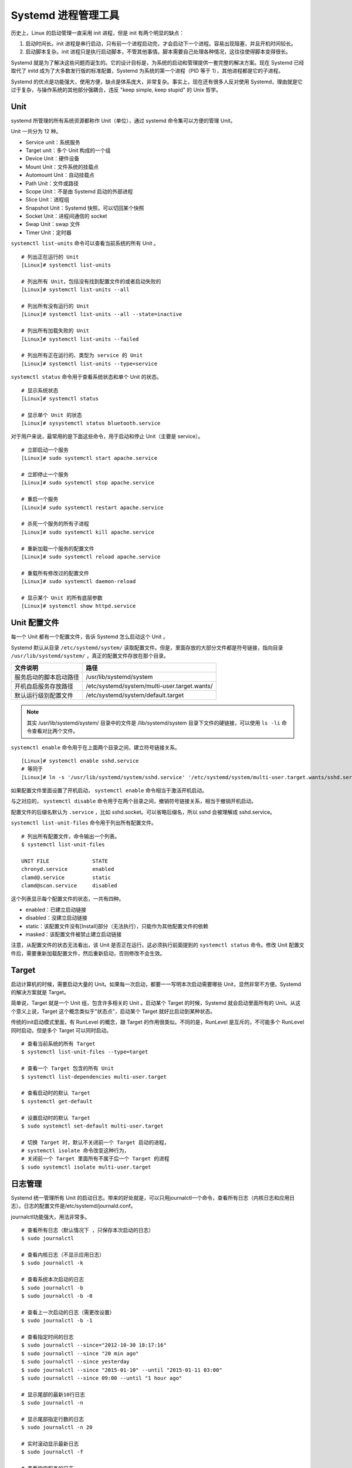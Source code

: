 Systemd 进程管理工具
############################

历史上，Linux 的启动管理一直采用 init 进程，但是 init 有两个明显的缺点：

1. 启动时间长。init 进程是串行启动，只有前一个进程启动完，才会启动下一个进程。容易出现阻塞，并且开机时间较长。

2. 启动脚本复杂。init 进程只是执行启动脚本，不管其他事情。脚本需要自己处理各种情况，这往往使得脚本变得很长。

Systemd 就是为了解决这些问题而诞生的。它的设计目标是，为系统的启动和管理提供一套完整的解决方案。现在 Systemd 已经取代了 initd 成为了大多数发行版的标准配置，Systemd 为系统的第一个进程（PID 等于 1），其他进程都是它的子进程。

Systemd 的优点是功能强大，使用方便，缺点是体系庞大，非常复杂。事实上，现在还有很多人反对使用 Systemd，理由就是它过于复杂，与操作系统的其他部分强耦合，违反 "keep simple, keep stupid" 的 Unix 哲学。

Unit
****************************

systemd 所管理的所有系统资源都称作 Unit（单位），通过 systemd 命令集可以方便的管理 Unit。

Unit 一共分为 12 种。

- Service unit：系统服务
- Target unit：多个 Unit 构成的一个组
- Device Unit：硬件设备
- Mount Unit：文件系统的挂载点
- Automount Unit：自动挂载点
- Path Unit：文件或路径
- Scope Unit：不是由 Systemd 启动的外部进程
- Slice Unit：进程组
- Snapshot Unit：Systemd 快照，可以切回某个快照
- Socket Unit：进程间通信的 socket
- Swap Unit：swap 文件
- Timer Unit：定时器

``systemctl list-units`` 命令可以查看当前系统的所有 Unit 。

.. highlight:: none

::

    # 列出正在运行的 Unit
    [Linux]# systemctl list-units

    # 列出所有 Unit，包括没有找到配置文件的或者启动失败的
    [Linux]# systemctl list-units --all

    # 列出所有没有运行的 Unit
    [Linux]# systemctl list-units --all --state=inactive

    # 列出所有加载失败的 Unit
    [Linux]# systemctl list-units --failed

    # 列出所有正在运行的、类型为 service 的 Unit
    [Linux]# systemctl list-units --type=service


``systemctl status`` 命令用于查看系统状态和单个 Unit 的状态。

::

    # 显示系统状态
    [Linux]# systemctl status

    # 显示单个 Unit 的状态
    [Linux]# sysystemctl status bluetooth.service


对于用户来说，最常用的是下面这些命令，用于启动和停止 Unit（主要是 service）。

::

    # 立即启动一个服务
    [Linux]# sudo systemctl start apache.service

    # 立即停止一个服务
    [Linux]# sudo systemctl stop apache.service

    # 重启一个服务
    [Linux]# sudo systemctl restart apache.service

    # 杀死一个服务的所有子进程
    [Linux]# sudo systemctl kill apache.service

    # 重新加载一个服务的配置文件
    [Linux]# sudo systemctl reload apache.service

    # 重载所有修改过的配置文件
    [Linux]# sudo systemctl daemon-reload

    # 显示某个 Unit 的所有底层参数
    [Linux]# systemctl show httpd.service


Unit 配置文件
****************************

每一个 Unit 都有一个配置文件，告诉 Systemd 怎么启动这个 Unit 。

Systemd 默认从目录 ``/etc/systemd/system/`` 读取配置文件。但是，里面存放的大部分文件都是符号链接，指向目录 ``/usr/lib/systemd/system/`` ，真正的配置文件存放在那个目录。

==============================       =============================
文件说明                              路径
==============================       =============================
服务启动的脚本启动路径	              /usr/lib/systemd/system
开机自启服务存放路径                  /etc/systemd/system/multi-user.target.wants/
默认运行级别配置文件                  /etc/systemd/system/default.target
==============================       =============================

.. note::

    其实 /usr/lib/systemd/system/ 目录中的文件是 /lib/systemd/system 目录下文件的硬链接，可以使用 ``ls -li`` 命令查看对比两个文件。


``systemctl enable`` 命令用于在上面两个目录之间，建立符号链接关系。

::

    [Linux]# systemctl enable sshd.service
    # 等同于
    [Linux]# ln -s '/usr/lib/systemd/system/sshd.service' '/etc/systemd/system/multi-user.target.wants/sshd.service'

如果配置文件里面设置了开机启动， ``systemctl enable`` 命令相当于激活开机启动。

与之对应的， ``systemctl disable`` 命令用于在两个目录之间，撤销符号链接关系，相当于撤销开机启动。

配置文件的后缀名默认为 ``.service`` ，比如 sshd.socket。可以省略后缀名，所以 sshd 会被理解成 sshd.service。

``systemctl list-unit-files`` 命令用于列出所有配置文件。

::

    # 列出所有配置文件，命令输出一个列表。
    $ systemctl list-unit-files

    UNIT FILE              STATE
    chronyd.service        enabled
    clamd@.service         static
    clamd@scan.service     disabled


这个列表显示每个配置文件的状态，一共有四种。

- enabled：已建立启动链接
- disabled：没建立启动链接
- static：该配置文件没有[Install]部分（无法执行），只能作为其他配置文件的依赖
- masked：该配置文件被禁止建立启动链接

注意，从配置文件的状态无法看出，该 Unit 是否正在运行。这必须执行前面提到的 ``systemctl status`` 命令。修改 Unit 配置文件后，需要重新加载配置文件，然后重新启动，否则修改不会生效。


Target
****************************

启动计算机的时候，需要启动大量的 Unit。如果每一次启动，都要一一写明本次启动需要哪些 Unit，显然非常不方便。Systemd 的解决方案就是 Target。

简单说，Target 就是一个 Unit 组，包含许多相关的 Unit 。启动某个 Target 的时候，Systemd 就会启动里面所有的 Unit。从这个意义上说，Target 这个概念类似于"状态点"，启动某个 Target 就好比启动到某种状态。

传统的init启动模式里面，有 RunLevel 的概念，跟 Target 的作用很类似。不同的是，RunLevel 是互斥的，不可能多个 RunLevel 同时启动，但是多个 Target 可以同时启动。

::

    # 查看当前系统的所有 Target
    $ systemctl list-unit-files --type=target

    # 查看一个 Target 包含的所有 Unit
    $ systemctl list-dependencies multi-user.target

    # 查看启动时的默认 Target
    $ systemctl get-default

    # 设置启动时的默认 Target
    $ sudo systemctl set-default multi-user.target

    # 切换 Target 时，默认不关闭前一个 Target 启动的进程，
    # systemctl isolate 命令改变这种行为，
    # 关闭前一个 Target 里面所有不属于后一个 Target 的进程
    $ sudo systemctl isolate multi-user.target


日志管理
****************************

Systemd 统一管理所有 Unit 的启动日志。带来的好处就是，可以只用journalctl一个命令，查看所有日志（内核日志和应用日志）。日志的配置文件是/etc/systemd/journald.conf。

journalctl功能强大，用法非常多。

::

    # 查看所有日志（默认情况下 ，只保存本次启动的日志）
    $ sudo journalctl

    # 查看内核日志（不显示应用日志）
    $ sudo journalctl -k

    # 查看系统本次启动的日志
    $ sudo journalctl -b
    $ sudo journalctl -b -0

    # 查看上一次启动的日志（需更改设置）
    $ sudo journalctl -b -1

    # 查看指定时间的日志
    $ sudo journalctl --since="2012-10-30 18:17:16"
    $ sudo journalctl --since "20 min ago"
    $ sudo journalctl --since yesterday
    $ sudo journalctl --since "2015-01-10" --until "2015-01-11 03:00"
    $ sudo journalctl --since 09:00 --until "1 hour ago"

    # 显示尾部的最新10行日志
    $ sudo journalctl -n

    # 显示尾部指定行数的日志
    $ sudo journalctl -n 20

    # 实时滚动显示最新日志
    $ sudo journalctl -f

    # 查看指定服务的日志
    $ sudo journalctl /usr/lib/systemd/systemd

    # 查看指定进程的日志
    $ sudo journalctl _PID=1

    # 查看某个路径的脚本的日志
    $ sudo journalctl /usr/bin/bash

    # 查看指定用户的日志
    $ sudo journalctl _UID=33 --since today

    # 查看某个 Unit 的日志
    $ sudo journalctl -u nginx.service
    $ sudo journalctl -u nginx.service --since today

    # 实时滚动显示某个 Unit 的最新日志
    $ sudo journalctl -u nginx.service -f

    # 合并显示多个 Unit 的日志
    $ journalctl -u nginx.service -u php-fpm.service --since today

    # 查看指定优先级（及其以上级别）的日志，共有8级
    # 0: emerg
    # 1: alert
    # 2: crit
    # 3: err
    # 4: warning
    # 5: notice
    # 6: info
    # 7: debug
    $ sudo journalctl -p err -b

    # 日志默认分页输出，--no-pager 改为正常的标准输出
    $ sudo journalctl --no-pager

    # 以 JSON 格式（单行）输出
    $ sudo journalctl -b -u nginx.service -o json

    # 以 JSON 格式（多行）输出，可读性更好
    $ sudo journalctl -b -u nginx.serviceqq
     -o json-pretty

    # 显示日志占据的硬盘空间
    $ sudo journalctl --disk-usage

    # 指定日志文件占据的最大空间
    $ sudo journalctl --vacuum-size=1G

    # 指定日志文件保存多久
    $ sudo journalctl --vacuum-time=1years


Systemd 命令集合
****************************

Systemd 并不是一个命令，而是一组命令，涉及到系统管理的方方面面。

systemctl
++++++++++++++++++++++++++++++++

systemctl 是 Systemd 的主命令，用于管理系统。

::

    # 重启系统
    [Linux]# systemctl reboot

    # 关闭系统，切断电源
    [Linux]# systemctl poweroff

    # 让系统进入冬眠状态
    [Linux]# systemctl hibernate

    # 让系统进入交互式休眠状态
    [Linux]# systemctl hybrid-sleep

    # 启动进入救援状态（单用户状态）
    [Linux]# systemctl rescue

    # 列出所有已启动的服务
    systemctl list-units --type=service

    # 查看 systemd 管理的所有单元
    systemctl list-unit-files


systemd-analyze
++++++++++++++++++++++++++++++++

systemd-analyze 命令用于查看启动耗时。

::

    # 查看启动耗时
    [Linux]# systemd-analyze

    # 查看每个服务的启动耗时
    [Linux]# systemd-analyze blame

    # 显示瀑布状的启动过程流
    [Linux]# systemd-analyze critical-chain

    # 显示指定服务的启动流
    [Linux]# systemd-analyze critical-chain atd.service


hostnamectl
++++++++++++++++++++++++++++++++

hostnamectl 命令用于查看当前主机的信息。

::

    # 显示当前主机的信息
    [Linux]# hostnamectl

    # 设置主机名。
    [Linux]# hostnamectl set-hostname rhel7


localectl
++++++++++++++++++++++++++++++++

localectl 命令用于查看本地化设置。

::

    # 查看本地化设置
    [Linux]# localectl

    # 设置本地化参数。
    [Linux]# sudo localectl set-locale LANG=en_GB.utf8
    [Linux]# sudo localectl set-keymap en_GB


timedatectl
++++++++++++++++++++++++++++++++

timedatectl 命令用于查看当前时区设置。

::

    # 查看当前时区设置
    [Linux]# timedatectl

    # 显示所有可用的时区
    [Linux]# timedatectl list-timezones

    # 设置当前时区
    [Linux]# timedatectl set-timezone America/New_York
    [Linux]# timedatectl set-time YYYY-MM-DD
    [Linux]# timedatectl set-time HH:MM:SS

loginctl
++++++++++++++++++++++++++++++++

loginctl 命令用于查看当前登录的用户。

::

    # 列出当前 session
    [Linux]# loginctl list-sessions

    # 列出当前登录用户
    [Linux]# loginctl list-users

    # 列出显示指定用户的信息
    [Linux]# loginctl show-user ruanyf


